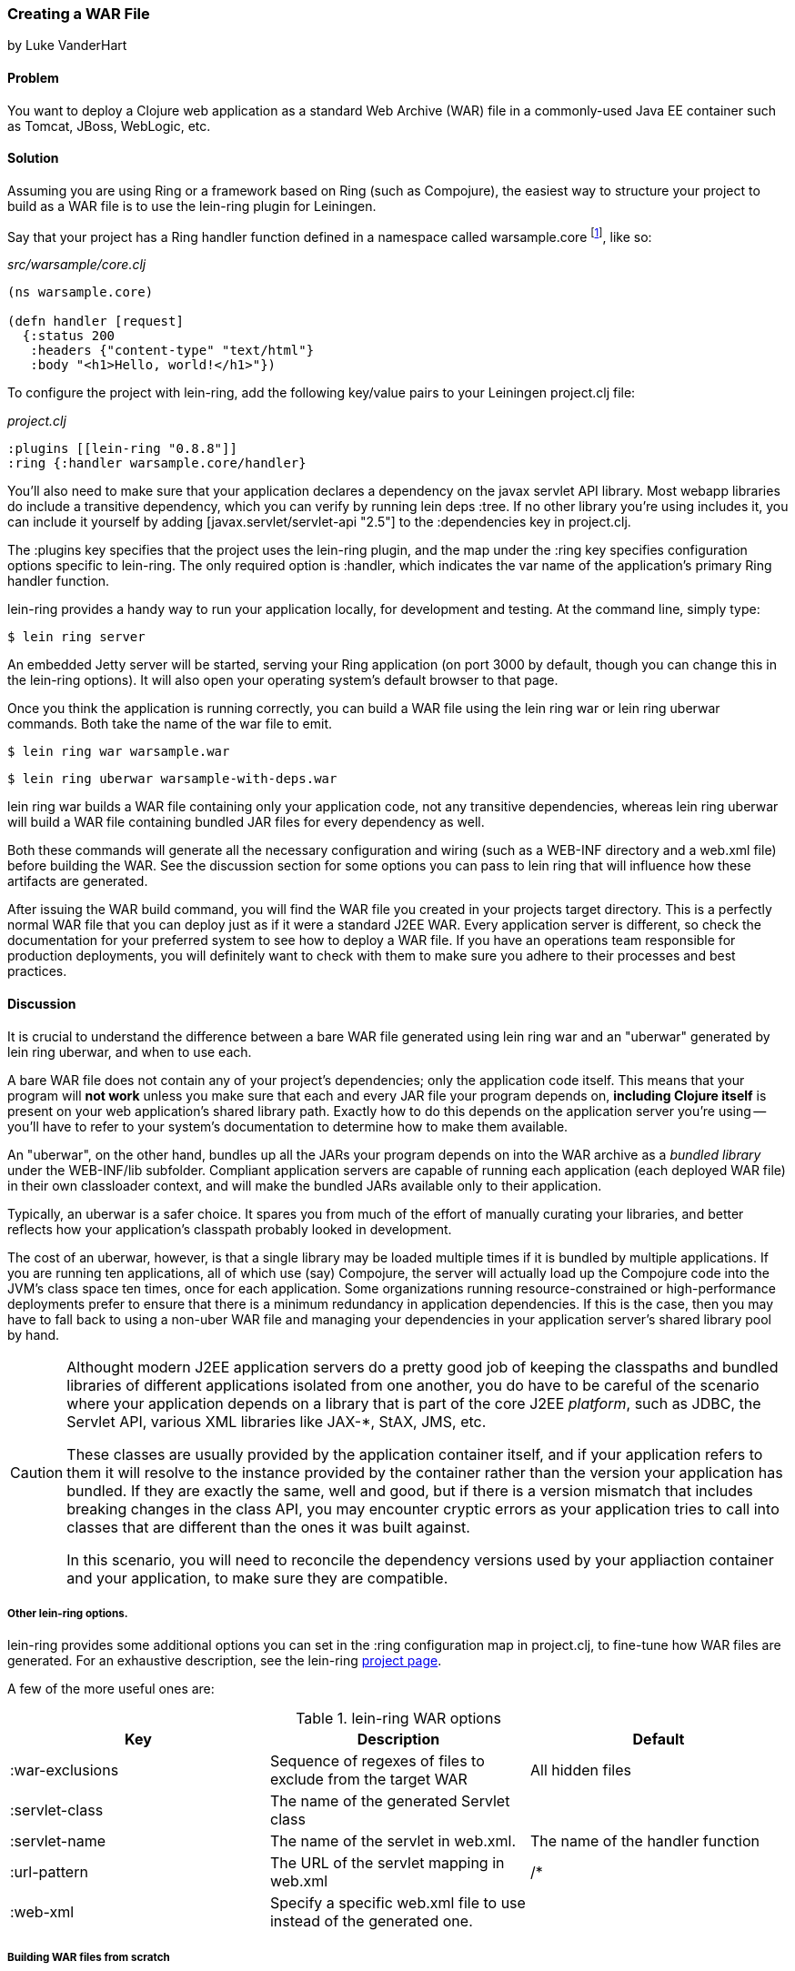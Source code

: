 === Creating a WAR File
[role="byline"]
by Luke VanderHart

==== Problem

You want to deploy a Clojure web application as a standard Web Archive
(WAR) file in a commonly-used Java EE container such as Tomcat, JBoss,
WebLogic, etc.

==== Solution

Assuming you are using Ring or a framework based on Ring (such as
Compojure), the easiest way to structure your project to build as a
WAR file is to use the +lein-ring+ plugin for Leiningen.

Say that your project has a Ring handler function defined in a
namespace called +warsample.core+ footnote:[If you don't happen to already have a similarly named project, create a new one with *+lein new warsample+*], like so:

[source,clojure]
._src/warsample/core.clj_
----
(ns warsample.core)

(defn handler [request]
  {:status 200
   :headers {"content-type" "text/html"}
   :body "<h1>Hello, world!</h1>"})
----

To configure the project with +lein-ring+, add the following key/value
pairs to your Leiningen +project.clj+ file:

[source,clojure]
._project.clj_
----
:plugins [[lein-ring "0.8.8"]]
:ring {:handler warsample.core/handler}
----

You'll also need to make sure that your application declares a
dependency on the javax servlet API library. Most webapp libraries
do include a transitive dependency, which you can verify by running
+lein deps :tree+. If no other library you're using includes it, you
can include it yourself by adding +[javax.servlet/servlet-api "2.5"]+
to the +:dependencies+ key in +project.clj+.

The +:plugins+ key specifies that the project uses the +lein-ring+
plugin, and the map under the +:ring+ key specifies configuration
options specific to +lein-ring+. The only required option is
+:handler+, which indicates the var name of the application's primary
Ring handler function.

+lein-ring+ provides a handy way to run your application locally, for
development and testing. At the command line, simply type:

[source,bash]
----
$ lein ring server
----

An embedded Jetty server will be started, serving your Ring
application (on port 3000 by default, though you can change this in
the +lein-ring+ options). It will also open your operating system's
default browser to that page.

Once you think the application is running correctly, you can build a
WAR file using the +lein ring war+ or +lein ring uberwar+
commands. Both take the name of the war file to emit.

[source,bash]
----
$ lein ring war warsample.war
----

[source,bash]
----
$ lein ring uberwar warsample-with-deps.war
----

+lein ring war+ builds a WAR file containing only your application
code, not any transitive dependencies, whereas +lein ring uberwar+
will build a WAR file containing bundled JAR files for every
dependency as well.

Both these commands will generate all the necessary configuration and
wiring (such as a +WEB-INF+ directory and a +web.xml+ file) before
building the WAR. See the discussion section for some options you can
pass to +lein ring+ that will influence how these artifacts are
generated.

After issuing the WAR build command, you will find the WAR file you
created in your projects +target+ directory. This is a perfectly
normal WAR file that you can deploy just as if it were a standard J2EE
WAR. Every application server is different, so check the documentation
for your preferred system to see how to deploy a WAR file. If you have
an operations team responsible for production deployments, you will
definitely want to check with them to make sure you adhere to their
processes and best practices.

==== Discussion

It is crucial to understand the difference between a bare WAR file
generated using +lein ring war+ and an "uberwar" generated by +lein
ring uberwar+, and when to use each.

A bare WAR file does not contain any of your project's dependencies;
only the application code itself. This means that your program will
*not work* unless you make sure that each and every JAR file your
program depends on, *including Clojure itself* is present on your web
application's shared library path. Exactly how to do this depends on
the application server you're using -- you'll have to refer to your
system's documentation to determine how to make them available.

An "uberwar", on the other hand, bundles up all the JARs your program
depends on into the WAR archive as a _bundled library_ under the
+WEB-INF/lib+ subfolder. Compliant application servers are capable of
running each application (each deployed WAR file) in their own
classloader context, and will make the bundled JARs available only to
their application.

Typically, an uberwar is a safer choice. It spares you from much of
the effort of manually curating your libraries, and better reflects
how your application's classpath probably looked in development.

The cost of an uberwar, however, is that a single library may be
loaded multiple times if it is bundled by multiple applications. If
you are running ten applications, all of which use (say) Compojure,
the server will actually load up the Compojure code into the JVM's
class space ten times, once for each application. Some organizations
running resource-constrained or high-performance deployments prefer to
ensure that there is a minimum redundancy in application
dependencies. If this is the case, then you may have to fall back to
using a non-uber WAR file and managing your dependencies in your
application server's shared library pool by hand.

[CAUTION]
====
Althought modern J2EE application servers do a pretty good job of
keeping the classpaths and bundled libraries of different applications
isolated from one another, you do have to be careful of the scenario
where your application depends on a library that is part of the core
J2EE _platform_, such as JDBC, the Servlet API, various XML libraries
like JAX-*, StAX, JMS, etc.

These classes are usually provided by the application container
itself, and if your application refers to them it will resolve to the
instance provided by the container rather than the version your
application has bundled. If they are exactly the same, well and good,
but if there is a version mismatch that includes breaking changes in
the class API, you may encounter cryptic errors as your application
tries to call into classes that are different than the ones it was
built against.

In this scenario, you will need to reconcile the dependency versions
used by your appliaction container and your application, to make sure
they are compatible.
====

===== Other +lein-ring+ options.

+lein-ring+ provides some additional options you can set in the
+:ring+ configuration map in +project.clj+, to fine-tune how WAR files
are generated. For an exhaustive description, see the +lein-ring+
https://github.com/weavejester/lein-ring[project page]. 

A few of the more useful ones are:

.+lein-ring+ WAR options
[options="header"]
|=======
|Key|Description|Default
|+:war-exclusions+|Sequence of regexes of files to exclude from the target WAR|All hidden files
|+:servlet-class+|The name of the generated +Servlet+ class|
|+:servlet-name+|The name of the servlet in +web.xml+.| The name of the handler function
|+:url-pattern+|The URL of the servlet mapping in +web.xml+| +/*+
|+:web-xml+|Specify a specific +web.xml+ file to use instead of the generated one.|
|=======

===== Building WAR files from scratch

If you aren't using Ring, or if you have a good reason not to use the
+lein-ring+ plugin, you can still create a WAR file, but the process
is much more hands-on. Fortunately, a WAR file is essentially a JAR
file with a different extension and some additional internal structure
and configuration files, so you can use the standard +lein jar+ tool
to generate one provided you add the required files as root-level
classpath resources.

You'll also need to define some classes implementing
+javax.servlet.Servlet+ yourself, and have these call into your
Clojure application. Then, you'll need to wire them up to the
application server using a deployment descriptor (+web.xml+).

The structure of a WAR file is:

[source,console]
----
<war root>
|-- <static resources>
|-- WEB-INF
    |-- web.xml
    |-- <app-server specific deployment descriptors>
    |-- lib
    |   |-- <bundled JAR libraries>
    |-- classes
        |-- <AOT compiled .class files for servlets, etc>
        |-- <.clj source files>
----

A full explanation of all of these elements is beyond the scope of
this recipe. For a full explanation, see Oracle's J2EE
http://docs.oracle.com/javaee/7/tutorial/doc/packaging003.htm[tutorial]
on packaging Web Archives.

==== See Also

- recipe: "building a JAR file"
- ++lein-ring++'s https://github.com/weavejester/lein-ring[project page].
- Oracle's J2EE http://docs.oracle.com/javaee/6/tutorial/doc/docinfo.html[tutorial].
